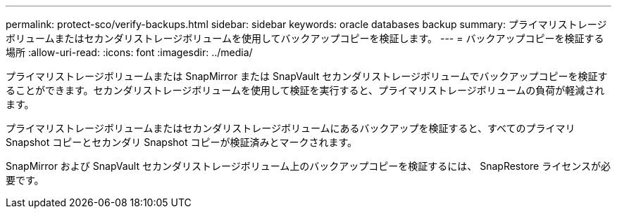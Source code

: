 ---
permalink: protect-sco/verify-backups.html 
sidebar: sidebar 
keywords: oracle databases backup 
summary: プライマリストレージボリュームまたはセカンダリストレージボリュームを使用してバックアップコピーを検証します。 
---
= バックアップコピーを検証する場所
:allow-uri-read: 
:icons: font
:imagesdir: ../media/


[role="lead"]
プライマリストレージボリュームまたは SnapMirror または SnapVault セカンダリストレージボリュームでバックアップコピーを検証することができます。セカンダリストレージボリュームを使用して検証を実行すると、プライマリストレージボリュームの負荷が軽減されます。

プライマリストレージボリュームまたはセカンダリストレージボリュームにあるバックアップを検証すると、すべてのプライマリ Snapshot コピーとセカンダリ Snapshot コピーが検証済みとマークされます。

SnapMirror および SnapVault セカンダリストレージボリューム上のバックアップコピーを検証するには、 SnapRestore ライセンスが必要です。
